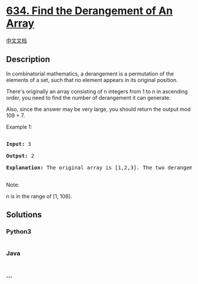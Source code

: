 * [[https://leetcode.com/problems/find-the-derangement-of-an-array][634.
Find the Derangement of An Array]]
  :PROPERTIES:
  :CUSTOM_ID: find-the-derangement-of-an-array
  :END:
[[./solution/0600-0699/0634.Find the Derangement of An Array/README.org][中文文档]]

** Description
   :PROPERTIES:
   :CUSTOM_ID: description
   :END:

#+begin_html
  <p>
#+end_html

In combinatorial mathematics, a derangement is a permutation of the
elements of a set, such that no element appears in its original
position.

#+begin_html
  </p>
#+end_html

#+begin_html
  <p>
#+end_html

There's originally an array consisting of n integers from 1 to n in
ascending order, you need to find the number of derangement it can
generate.

#+begin_html
  </p>
#+end_html

#+begin_html
  <p>
#+end_html

Also, since the answer may be very large, you should return the output
mod 109 + 7.

#+begin_html
  </p>
#+end_html

#+begin_html
  <p>
#+end_html

Example 1:

#+begin_html
  <pre>

  <b>Input:</b> 3

  <b>Output:</b> 2

  <b>Explanation:</b> The original array is [1,2,3]. The two derangements are [2,3,1] and [3,1,2].

  </pre>
#+end_html

#+begin_html
  </p>
#+end_html

#+begin_html
  <p>
#+end_html

Note:

n is in the range of [1, 106].

#+begin_html
  </p>
#+end_html

** Solutions
   :PROPERTIES:
   :CUSTOM_ID: solutions
   :END:

#+begin_html
  <!-- tabs:start -->
#+end_html

*** *Python3*
    :PROPERTIES:
    :CUSTOM_ID: python3
    :END:
#+begin_src python
#+end_src

*** *Java*
    :PROPERTIES:
    :CUSTOM_ID: java
    :END:
#+begin_src java
#+end_src

*** *...*
    :PROPERTIES:
    :CUSTOM_ID: section
    :END:
#+begin_example
#+end_example

#+begin_html
  <!-- tabs:end -->
#+end_html

